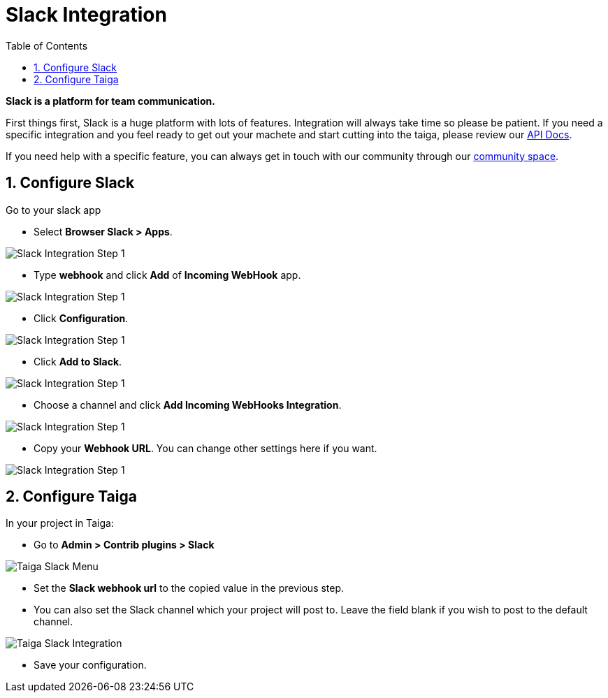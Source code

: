 = Slack Integration
:toc: left
:numbered:
:source-highlighter: pygments
:pygments-style: friendly

*Slack is a platform for team communication.*

First things first, Slack is a huge platform with lots of features. Integration will always take time so please be patient. If you need a specific integration and you feel ready to get out your machete and start cutting into the taiga, please review our link:http://docs.taiga.io/api.html[API Docs].

If you need help with a specific feature, you can always get in touch with our community through our link:https://community.taiga.io/[community space].


== Configure Slack

Go to your slack app

* Select *Browser Slack > Apps*.

image::imgs/slack-integration-v2-0.png[Slack Integration Step 1]

* Type *webhook* and click *Add* of *Incoming WebHook* app.

image::imgs/slack-integration-v2-1.png[Slack Integration Step 1]

* Click *Configuration*.

image::imgs/slack-integration-v2-2.png[Slack Integration Step 1]

* Click *Add to Slack*.

image::imgs/slack-integration-v2-3.png[Slack Integration Step 1]

* Choose a channel and click *Add Incoming WebHooks Integration*.

image::imgs/slack-integration-v2-4.png[Slack Integration Step 1]

* Copy your *Webhook URL*. You can change other settings here if you want.

image::imgs/slack-integration-v2-5.png[Slack Integration Step 1]


== Configure Taiga

In your project in Taiga:

* Go to *Admin > Contrib plugins > Slack*

image::imgs/taiga-slack-menu.png[Taiga Slack Menu]

* Set the *Slack webhook url* to the copied value in the previous step.

* You can also set the Slack channel which your project will post to. Leave the field blank if you wish to post to the default channel.

image::imgs/taiga-slack-integration.png[Taiga Slack Integration]

* Save your configuration.
